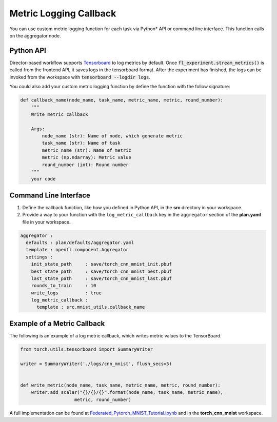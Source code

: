 .. # Copyright (C) 2020-2021 Intel Corporation
.. # SPDX-License-Identifier: Apache-2.0

.. _log_metric_callback:

***********************
Metric Logging Callback
***********************
You can use custom metric logging function for each task via Python\*\  API or command line interface. This function calls on the aggregator node.

Python API
==========

Director-based workflow supports `Tensorboard <https://www.tensorflow.org/tensorboard/get_started>`_ to log metrics by default. Once :code:`fl_experiment.stream_metrics()` is called from the frontend API, it saves logs in the tensorboard format.
After the experiment has finished, the logs can be invoked from the workspace with :code:`tensorboard --logdir logs`. 

You could also add your custom metric logging function by define the function with the follow signature:

.. code-block:: python

    def callback_name(node_name, task_name, metric_name, metric, round_number):
        """
        Write metric callback 

        Args:
            node_name (str): Name of node, which generate metric 
            task_name (str): Name of task
            metric_name (str): Name of metric 
            metric (np.ndarray): Metric value
            round_number (int): Round number
        """
        your code 


Command Line Interface
======================

1. Define the callback function, like how you defined in Python API, in the **src** directory in your workspace.

2. Provide a way to your function with the ``log_metric_callback`` key in the ``aggregator`` section of the **plan.yaml** file in your workspace. 

.. code-block:: yaml

  aggregator :
    defaults : plan/defaults/aggregator.yaml
    template : openfl.component.Aggregator
    settings :
      init_state_path     : save/torch_cnn_mnist_init.pbuf
      best_state_path     : save/torch_cnn_mnist_best.pbuf
      last_state_path     : save/torch_cnn_mnist_last.pbuf
      rounds_to_train     : 10
      write_logs          : true
      log_metric_callback :
        template : src.mnist_utils.callback_name



Example of a Metric Callback
============================

The following is an example of a log metric callback, which writes metric values to the TensorBoard.

.. code-block:: python

    from torch.utils.tensorboard import SummaryWriter

    writer = SummaryWriter('./logs/cnn_mnist', flush_secs=5)


    def write_metric(node_name, task_name, metric_name, metric, round_number):
        writer.add_scalar("{}/{}/{}".format(node_name, task_name, metric_name),
                        metric, round_number) 


A full implementation can be found at `Federated_Pytorch_MNIST_Tutorial.ipynb <https://github.com/intel/openfl/blob/develop/openfl-tutorials/Federated_Pytorch_MNIST_Tutorial.ipynb>`_ and in the **torch_cnn_mnist** workspace.